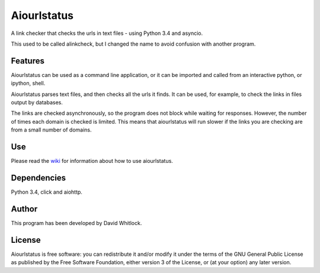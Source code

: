 Aiourlstatus
============

A link checker that checks the urls in text files - using Python 3.4 and asyncio.

This used to be called alinkcheck, but I changed the name to avoid confusion
with another program.

Features
~~~~~~~~

Aiourlstatus can be used as a command line application, or it can be imported and
called from an interactive python, or ipython, shell.

Aiourlstatus parses text files, and then checks all the urls it finds.
It can be used, for example, to check the links in files output by databases.

The links are checked asynchronously, so the program does not block while waiting for responses.
However, the number of times each domain is checked is limited.
This means that aiourlstatus will run slower if the links you are checking are from
a small number of domains.

Use
~~~

Please read the `wiki <https://github.com/riverrun/aiourlstatus/wiki>`_ for
information about how to use aiourlstatus.

Dependencies
~~~~~~~~~~~~

Python 3.4, click and aiohttp.

Author
~~~~~~

This program has been developed by David Whitlock.

License
~~~~~~~

Aiourlstatus is free software: you can redistribute it and/or modify it under
the terms of the GNU General Public License as published by the Free
Software Foundation, either version 3 of the License, or (at your
option) any later version.
